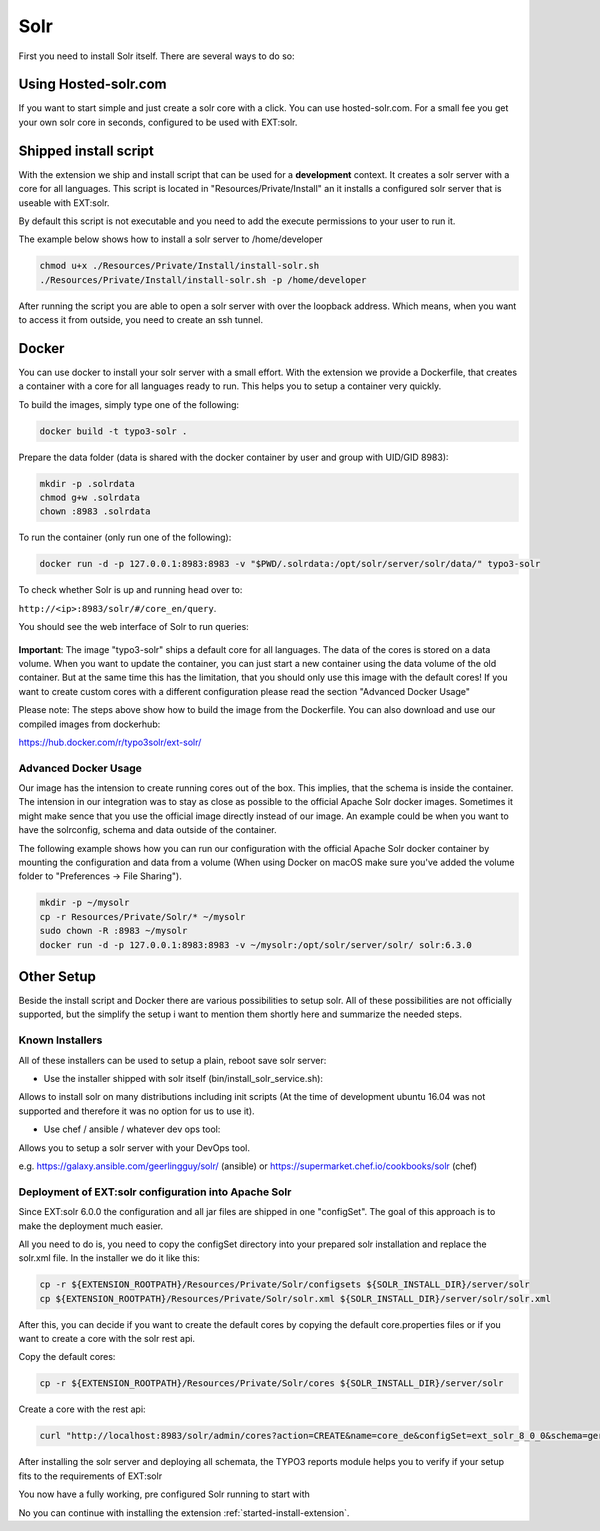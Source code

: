 .. highlight:: bash

.. _started-solr:

Solr
====

First you need to install Solr itself. There are several ways to do so:

Using Hosted-solr.com
---------------------

If you want to start simple and just create a solr core with a click. You can use hosted-solr.com. For a small fee you get your own solr core in seconds, configured to be used with EXT:solr.

Shipped install script
----------------------

With the extension we ship and install script that can be used for a **development** context. It creates a solr server with a core for all languages.
This script is located in "Resources/Private/Install" an it installs a configured solr server that is useable with EXT:solr.

By default this script is not executable and you need to add the execute permissions to your user to run it.

The example below shows how to install a solr server to /home/developer

.. code-block:: bash

    chmod u+x ./Resources/Private/Install/install-solr.sh
    ./Resources/Private/Install/install-solr.sh -p /home/developer

After running the script you are able to open a solr server with over the loopback address. Which means, when you want to access it from outside, you need to create an ssh tunnel.

Docker
------

You can use docker to install your solr server with a small effort. With the extension we provide a Dockerfile, that creates a container with a core for all languages ready to run.
This helps you to setup a container very quickly.

To build the images, simply type one of the following:

.. code-block:: bash

    docker build -t typo3-solr .

Prepare the data folder (data is shared with the docker container by user and group with UID/GID 8983):

.. code-block:: bash

    mkdir -p .solrdata
    chmod g+w .solrdata
    chown :8983 .solrdata

To run the container (only run one of the following):

.. code-block:: bash

    docker run -d -p 127.0.0.1:8983:8983 -v "$PWD/.solrdata:/opt/solr/server/solr/data/" typo3-solr

To check whether Solr is up and running head over to:

``http://<ip>:8983/solr/#/core_en/query``.

You should see the web interface of Solr to run queries:

.. figure:: ../Images/GettingStarted/solr-query-webinterface.png

**Important**: The image "typo3-solr" ships a default core for all languages. The data of the cores is stored on a data volume. When you want to update the container, you can just start a new container using the data volume of the old container. But at the same time this has the limitation, that you should only use this image with the default cores! If you want to create custom cores with a different configuration please read the section "Advanced Docker Usage"

Please note: The steps above show how to build the image from the Dockerfile. You can also download and use our compiled images from dockerhub:

https://hub.docker.com/r/typo3solr/ext-solr/

Advanced Docker Usage
^^^^^^^^^^^^^^^^^^^^^

Our image has the intension to create running cores out of the box. This implies, that the schema is inside the container.
The intension in our integration was to stay as close as possible to the official Apache Solr docker images. Sometimes it might make
sence that you use the official image directly instead of our image. An example could be when you want to have the solrconfig, schema and data outside of the container.

The following example shows how you can run our configuration with the official Apache Solr docker container by mounting the configuration and data from a volume (When using Docker on macOS make sure you've added the volume folder to "Preferences -> File Sharing").

.. code-block:: bash

    mkdir -p ~/mysolr
    cp -r Resources/Private/Solr/* ~/mysolr
    sudo chown -R :8983 ~/mysolr
    docker run -d -p 127.0.0.1:8983:8983 -v ~/mysolr:/opt/solr/server/solr/ solr:6.3.0


Other Setup
-----------

Beside the install script and Docker there are various possibilities to setup solr. All of these possibilities are not
officially supported, but the simplify the setup i want to mention them shortly here and summarize the needed steps.

Known Installers
^^^^^^^^^^^^^^^^

All of these installers can be used to setup a plain, reboot save solr server:

* Use the installer shipped with solr itself (bin/install_solr_service.sh):

Allows to install solr on many distributions including init scripts (At the time of development ubuntu 16.04 was not supported and therefore it was no option for us to use it).

* Use chef / ansible / whatever dev ops tool:

Allows you to setup a solr server with your DevOps tool.

e.g. https://galaxy.ansible.com/geerlingguy/solr/ (ansible) or https://supermarket.chef.io/cookbooks/solr (chef)

Deployment of EXT:solr configuration into Apache Solr
^^^^^^^^^^^^^^^^^^^^^^^^^^^^^^^^^^^^^^^^^^^^^^^^^^^^^

Since EXT:solr 6.0.0 the configuration and all jar files are shipped in one "configSet". The goal of this approach is to make the deployment much easier.

All you need to do is, you need to copy the configSet directory into your prepared solr installation and replace the solr.xml file. In the installer we do it like this:

.. code-block:: bash

    cp -r ${EXTENSION_ROOTPATH}/Resources/Private/Solr/configsets ${SOLR_INSTALL_DIR}/server/solr
    cp ${EXTENSION_ROOTPATH}/Resources/Private/Solr/solr.xml ${SOLR_INSTALL_DIR}/server/solr/solr.xml

After this, you can decide if you want to create the default cores by copying the default core.properties files or if you want to create a core with the solr rest api.

Copy the default cores:

.. code-block:: bash

    cp -r ${EXTENSION_ROOTPATH}/Resources/Private/Solr/cores ${SOLR_INSTALL_DIR}/server/solr

Create a core with the rest api:

.. code-block:: bash

    curl "http://localhost:8983/solr/admin/cores?action=CREATE&name=core_de&configSet=ext_solr_8_0_0&schema=german/schema.xml&dataDir=dataDir=../../data/german"

After installing the solr server and deploying all schemata, the TYPO3 reports module helps you to verify if your setup fits to the requirements of EXT:solr

You now have a fully working, pre configured Solr running to start with

No you can continue with installing the extension :ref:`started-install-extension`.
